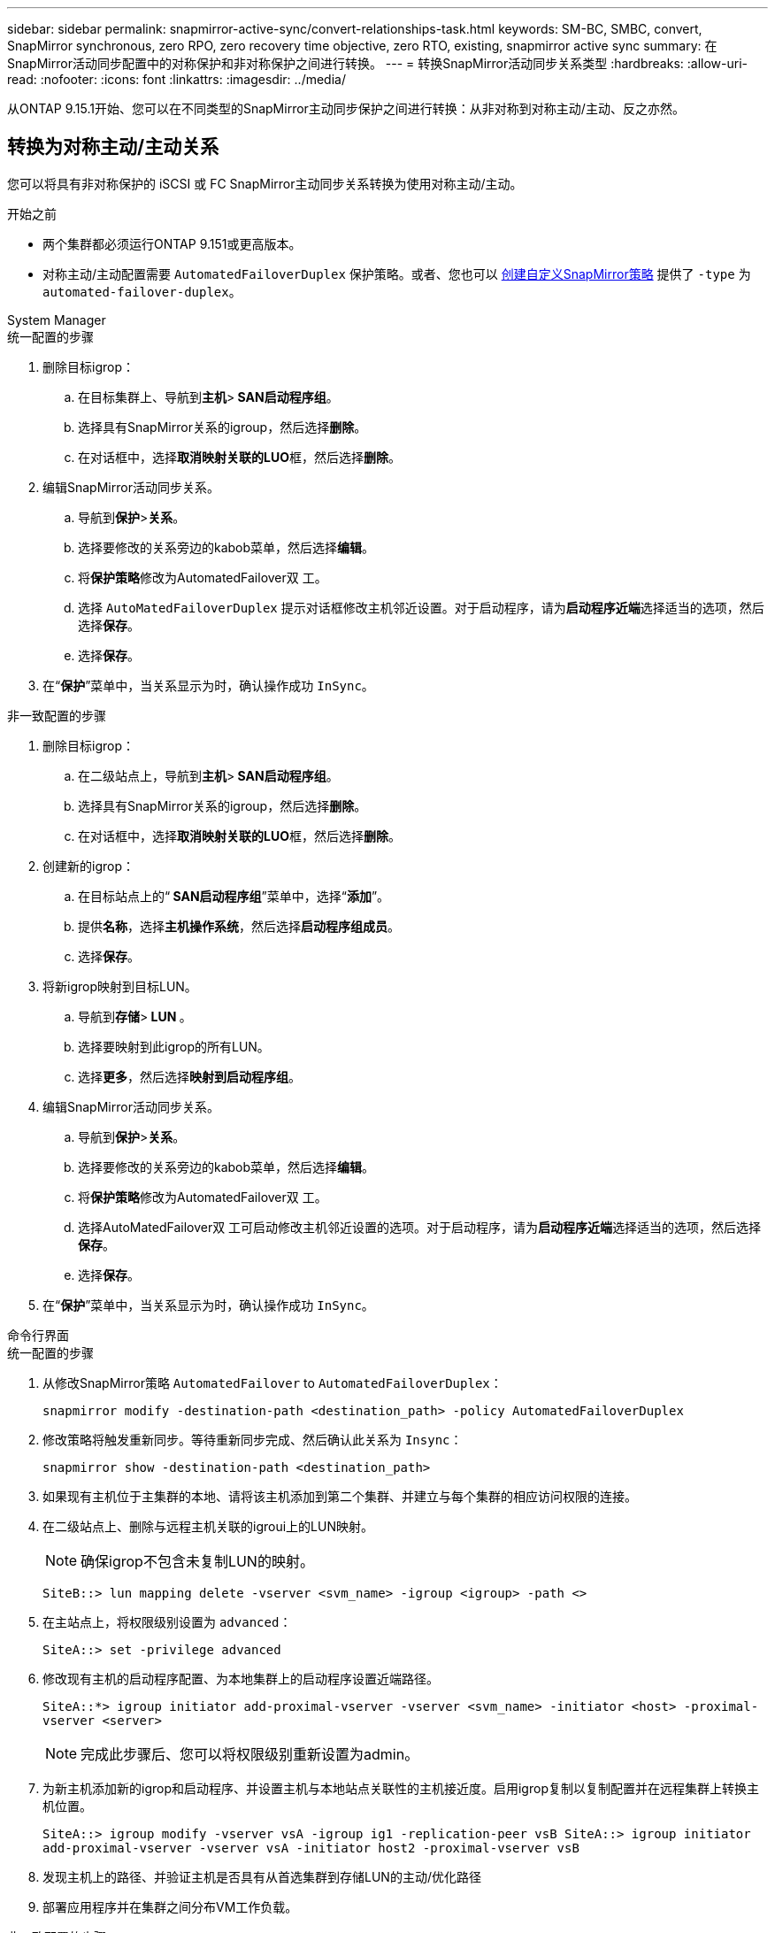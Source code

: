 ---
sidebar: sidebar 
permalink: snapmirror-active-sync/convert-relationships-task.html 
keywords: SM-BC, SMBC, convert, SnapMirror synchronous, zero RPO, zero recovery time objective, zero RTO, existing, snapmirror active sync 
summary: 在SnapMirror活动同步配置中的对称保护和非对称保护之间进行转换。 
---
= 转换SnapMirror活动同步关系类型
:hardbreaks:
:allow-uri-read: 
:nofooter: 
:icons: font
:linkattrs: 
:imagesdir: ../media/


[role="lead"]
从ONTAP 9.15.1开始、您可以在不同类型的SnapMirror主动同步保护之间进行转换：从非对称到对称主动/主动、反之亦然。



== 转换为对称主动/主动关系

您可以将具有非对称保护的 iSCSI 或 FC SnapMirror主动同步关系转换为使用对称主动/主动。

.开始之前
* 两个集群都必须运行ONTAP 9.151或更高版本。
* 对称主动/主动配置需要 `AutomatedFailoverDuplex` 保护策略。或者、您也可以 xref:../data-protection/create-custom-replication-policy-concept.html[创建自定义SnapMirror策略] 提供了 `-type` 为 `automated-failover-duplex`。


[role="tabbed-block"]
====
.System Manager
--
.统一配置的步骤
. 删除目标igrop：
+
.. 在目标集群上、导航到**主机**>** SAN启动程序组**。
.. 选择具有SnapMirror关系的igroup，然后选择**删除**。
.. 在对话框中，选择**取消映射关联的LUO**框，然后选择**删除**。


. 编辑SnapMirror活动同步关系。
+
.. 导航到**保护**>**关系**。
.. 选择要修改的关系旁边的kabob菜单，然后选择**编辑**。
.. 将**保护策略**修改为AutomatedFailover双 工。
.. 选择 `AutoMatedFailoverDuplex` 提示对话框修改主机邻近设置。对于启动程序，请为**启动程序近端**选择适当的选项，然后选择**保存**。
.. 选择**保存**。


. 在“**保护**”菜单中，当关系显示为时，确认操作成功 `InSync`。


.非一致配置的步骤
. 删除目标igrop：
+
.. 在二级站点上，导航到**主机**>** SAN启动程序组**。
.. 选择具有SnapMirror关系的igroup，然后选择**删除**。
.. 在对话框中，选择**取消映射关联的LUO**框，然后选择**删除**。


. 创建新的igrop：
+
.. 在目标站点上的“** SAN启动程序组**”菜单中，选择“**添加**”。
.. 提供**名称**，选择**主机操作系统**，然后选择**启动程序组成员**。
.. 选择**保存**。


. 将新igrop映射到目标LUN。
+
.. 导航到**存储**>** LUN **。
.. 选择要映射到此igrop的所有LUN。
.. 选择**更多**，然后选择**映射到启动程序组**。


. 编辑SnapMirror活动同步关系。
+
.. 导航到**保护**>**关系**。
.. 选择要修改的关系旁边的kabob菜单，然后选择**编辑**。
.. 将**保护策略**修改为AutomatedFailover双 工。
.. 选择AutoMatedFailover双 工可启动修改主机邻近设置的选项。对于启动程序，请为**启动程序近端**选择适当的选项，然后选择**保存**。
.. 选择**保存**。


. 在“**保护**”菜单中，当关系显示为时，确认操作成功 `InSync`。


--
.命令行界面
--
.统一配置的步骤
. 从修改SnapMirror策略 `AutomatedFailover` to `AutomatedFailoverDuplex`：
+
`snapmirror modify -destination-path <destination_path> -policy AutomatedFailoverDuplex`

. 修改策略将触发重新同步。等待重新同步完成、然后确认此关系为 `Insync`：
+
`snapmirror show -destination-path <destination_path>`

. 如果现有主机位于主集群的本地、请将该主机添加到第二个集群、并建立与每个集群的相应访问权限的连接。
. 在二级站点上、删除与远程主机关联的igroui上的LUN映射。
+

NOTE: 确保igrop不包含未复制LUN的映射。

+
`SiteB::> lun mapping delete -vserver <svm_name> -igroup <igroup> -path <>`

. 在主站点上，将权限级别设置为 `advanced`：
+
`SiteA::> set -privilege advanced`

. 修改现有主机的启动程序配置、为本地集群上的启动程序设置近端路径。
+
`SiteA::*> igroup initiator add-proximal-vserver -vserver <svm_name> -initiator <host> -proximal-vserver <server>`

+

NOTE: 完成此步骤后、您可以将权限级别重新设置为admin。

. 为新主机添加新的igrop和启动程序、并设置主机与本地站点关联性的主机接近度。启用igrop复制以复制配置并在远程集群上转换主机位置。
+
``
SiteA::> igroup modify -vserver vsA -igroup ig1 -replication-peer vsB
SiteA::> igroup initiator add-proximal-vserver -vserver vsA -initiator host2 -proximal-vserver vsB
``

. 发现主机上的路径、并验证主机是否具有从首选集群到存储LUN的主动/优化路径
. 部署应用程序并在集群之间分布VM工作负载。


.非一致配置的步骤
. 从修改SnapMirror策略 `AutomatedFailover` to `AutomatedFailoverDuplex`：
+
`snapmirror modify -destination-path <destination_path> -policy AutomatedFailoverDuplex`

. 修改策略将触发重新同步。等待重新同步完成、然后确认此关系为 `Insync`：
+
`snapmirror show -destination-path <destination_path>`

. 如果现有主机是主集群的本地主机、请将该主机添加到第二个集群、并建立与每个集群的相应访问权限的连接。
. 在二级站点上、为新主机添加新的igrop和启动程序、并设置主机与其本地站点关联性的主机邻近度。将LUN映射到igrop。
+
``
SiteB::> igroup create -vserver <svm_name> -igroup <igroup>
SiteB::> igroup add -vserver <svm_name> -igroup  <igroup> -initiator <host_name>
SiteB::> lun mapping create -igroup  <igroup> -path <path_name>
``

. 发现主机上的路径、并验证主机是否具有从首选集群到存储LUN的主动/优化路径
. 部署应用程序并在集群之间分布VM工作负载。


--
====


== 从对称主动/主动关系转换为非对称 iSCSI 或 FC 关系

如果您已使用 iSCSI 或 FC 配置了对称主动/主动保护，则可以使用ONTAP CLI 将关系转换为非对称保护。

.步骤
. 将所有VM工作负载移动到源集群的本地主机。
. 为不管理VM实例的主机删除igrop配置、然后修改igrop配置以终止igrop复制。
+
`igroup modify -vserver <svm_name> -igroup <igroup> -replication-peer -`

. 在二级站点上、取消映射LUN。
+
`SiteB::> lun mapping delete -vserver <svm_name> -igroup <igroup> -path <>`

. 在二级站点上、删除对称主动/主动关系。
+
`SiteB::> snapmirror delete -destination-path <destination_path>`

. 在主站点上、释放对称主动/主动关系。
`SiteA::> snapmirror release -destination-path <destination_path> -relationship-info-only true`
. 在二级站点中、使用策略创建与同一组卷的关系 `AutomatedFailover`以重新同步此关系。
+
``
SiteB::> snapmirror create -source-path <source_path> -destination-path <destination_path> -cg-item-mappings <source:@destination> -policy AutomatedFailover
SiteB::> snapmirror resync -destination-path vs1:/cg/cg1_dst -policy <policy_type>
``

+

NOTE: 在重新创建此关系之前、需要二级站点上的一致性组link:../consistency-groups/delete-task.html["待删除"]。目标卷link:https://kb.netapp.com/onprem/ontap/dp/SnapMirror/How_to_change_a_volume_type_from_RW_to_DP["必须转换为DP类型"^]。要将卷转换为DP，请使用非策略执行 `snapmirror resync`命令-`AutomatedFailover`： `MirrorAndVault`、 `MirrorAllSnapshots`或 `Sync`。

. 确认关系镜像状态为 `Snapmirrored` 关系状态为 `Insync`。
+
`snapmirror show -destination-path _destination_path_`

. 从主机重新发现路径。


.相关信息
* link:https://docs.netapp.com/us-en/ontap-cli/snapmirror-delete.html["SnapMirror删除"^]
* link:https://docs.netapp.com/us-en/ontap-cli/snapmirror-modify.html["snapmirror modify"^]
* link:https://docs.netapp.com/us-en/ontap-cli/snapmirror-release.html["SnapMirror 发布"^]

